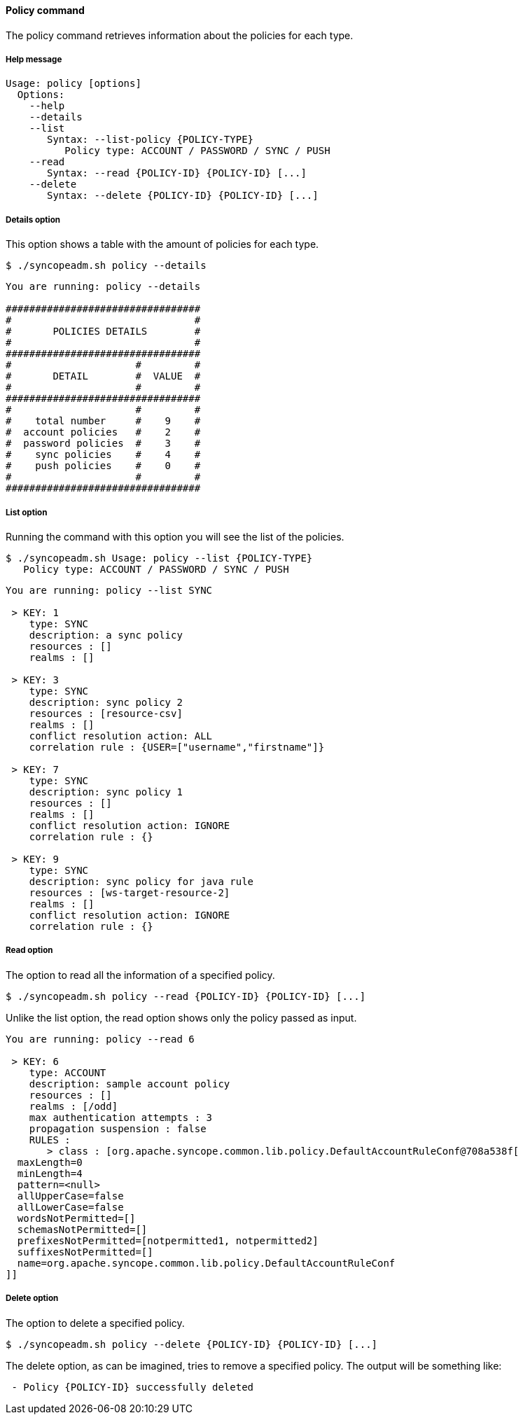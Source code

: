 //
// Licensed to the Apache Software Foundation (ASF) under one
// or more contributor license agreements.  See the NOTICE file
// distributed with this work for additional information
// regarding copyright ownership.  The ASF licenses this file
// to you under the Apache License, Version 2.0 (the
// "License"); you may not use this file except in compliance
// with the License.  You may obtain a copy of the License at
//
//   http://www.apache.org/licenses/LICENSE-2.0
//
// Unless required by applicable law or agreed to in writing,
// software distributed under the License is distributed on an
// "AS IS" BASIS, WITHOUT WARRANTIES OR CONDITIONS OF ANY
// KIND, either express or implied.  See the License for the
// specific language governing permissions and limitations
// under the License.
//

==== Policy command
The policy command retrieves information about the policies for each type.

===== Help message
[source,bash]
----
Usage: policy [options]
  Options:
    --help 
    --details 
    --list 
       Syntax: --list-policy {POLICY-TYPE} 
          Policy type: ACCOUNT / PASSWORD / SYNC / PUSH
    --read 
       Syntax: --read {POLICY-ID} {POLICY-ID} [...]
    --delete 
       Syntax: --delete {POLICY-ID} {POLICY-ID} [...]
----

===== Details option
This option shows a table with the amount of policies for each type.

[source]
--
$ ./syncopeadm.sh policy --details
--

[source]
--

You are running: policy --details 

#################################
#                               #
#       POLICIES DETAILS        #
#                               #
#################################
#                     #         #
#       DETAIL        #  VALUE  #
#                     #         #
#################################
#                     #         #
#    total number     #    9    #
#  account policies   #    2    #
#  password policies  #    3    #
#    sync policies    #    4    #
#    push policies    #    0    #
#                     #         #
#################################

--

===== List option
Running the command with this option you will see the list of the policies.

[source]
--
$ ./syncopeadm.sh Usage: policy --list {POLICY-TYPE}
   Policy type: ACCOUNT / PASSWORD / SYNC / PUSH
--

[source]
--

You are running: policy --list SYNC 

 > KEY: 1
    type: SYNC
    description: a sync policy
    resources : []
    realms : []

 > KEY: 3
    type: SYNC
    description: sync policy 2
    resources : [resource-csv]
    realms : []
    conflict resolution action: ALL
    correlation rule : {USER=["username","firstname"]}

 > KEY: 7
    type: SYNC
    description: sync policy 1
    resources : []
    realms : []
    conflict resolution action: IGNORE
    correlation rule : {}

 > KEY: 9
    type: SYNC
    description: sync policy for java rule
    resources : [ws-target-resource-2]
    realms : []
    conflict resolution action: IGNORE
    correlation rule : {}

--

===== Read option
The option to read all the information of a specified policy.

[source]
--
$ ./syncopeadm.sh policy --read {POLICY-ID} {POLICY-ID} [...]
--

Unlike the list option, the read option shows only the policy passed as input.
[source]
--
You are running: policy --read 6 

 > KEY: 6
    type: ACCOUNT
    description: sample account policy
    resources : []
    realms : [/odd]
    max authentication attempts : 3
    propagation suspension : false
    RULES : 
       > class : [org.apache.syncope.common.lib.policy.DefaultAccountRuleConf@708a538f[
  maxLength=0
  minLength=4
  pattern=<null>
  allUpperCase=false
  allLowerCase=false
  wordsNotPermitted=[]
  schemasNotPermitted=[]
  prefixesNotPermitted=[notpermitted1, notpermitted2]
  suffixesNotPermitted=[]
  name=org.apache.syncope.common.lib.policy.DefaultAccountRuleConf
]]
--

===== Delete option
The option to delete a specified policy.

[source]
--
$ ./syncopeadm.sh policy --delete {POLICY-ID} {POLICY-ID} [...]
--

The delete option, as can be imagined, tries to remove a specified policy. 
The output will be something like:
[source]
--
 - Policy {POLICY-ID} successfully deleted
--
